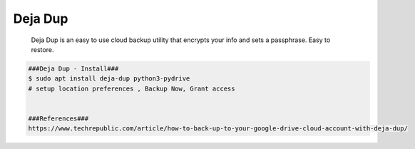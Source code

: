 Deja Dup
=====

     Deja Dup is an easy to use cloud backup utility that encrypts your info and sets a passphrase. Easy to restore. 

.. code-block:: console

  ###Deja Dup - Install###
  $ sudo apt install deja-dup python3-pydrive
  # setup location preferences , Backup Now, Grant access


  ###References###
  https://www.techrepublic.com/article/how-to-back-up-to-your-google-drive-cloud-account-with-deja-dup/